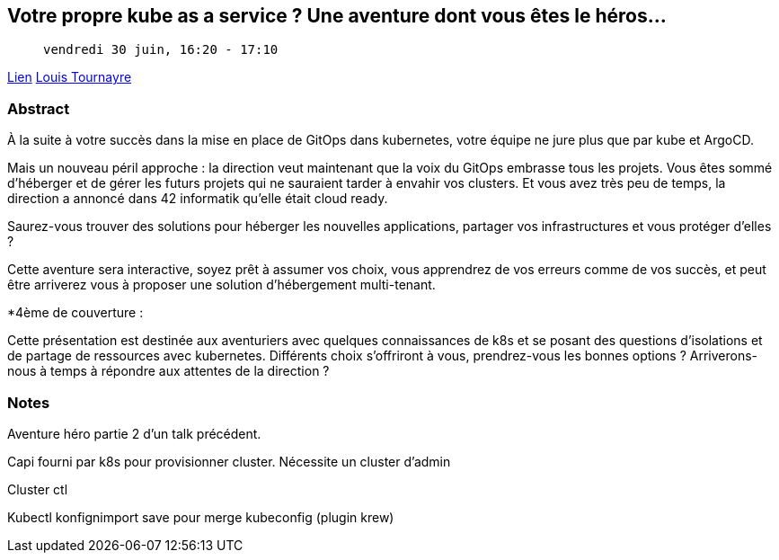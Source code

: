 == Votre propre kube as a service ? Une aventure dont vous êtes le héros...

>  vendredi 30 juin, 16:20 - 17:10

link:https://sunny-tech.io/sessions/votre-propre-kube-as-a-service[Lien]
link:https://sunny-tech.io/speakers/louis-tournayre[Louis Tournayre]

=== Abstract

À la suite à votre succès dans la mise en place de GitOps dans kubernetes, votre équipe ne jure plus que par kube et ArgoCD.

Mais un nouveau péril approche : la direction veut maintenant que la voix du GitOps embrasse tous les projets. Vous êtes sommé d'héberger et de gérer les futurs projets qui ne sauraient tarder à envahir vos clusters. Et vous avez très peu de temps, la direction a annoncé dans 42 informatik qu'elle était cloud ready.

Saurez-vous trouver des solutions pour héberger les nouvelles applications, partager vos infrastructures et vous protéger d'elles ?

Cette aventure sera interactive, soyez prêt à assumer vos choix, vous apprendrez de vos erreurs comme de vos succès, et peut être arriverez vous à proposer une solution d'hébergement multi-tenant.

*4ème de couverture :

Cette présentation est destinée aux aventuriers avec quelques connaissances de k8s et se posant des questions d'isolations et de partage de ressources avec kubernetes. Différents choix s'offriront à vous, prendrez-vous les bonnes options ? Arriverons-nous à temps à répondre aux attentes de la direction ?

=== Notes

Aventure héro partie 2 d'un talk précédent.

Capi fourni par k8s pour provisionner cluster. Nécessite un cluster d'admin

Cluster ctl

Kubectl konfignimport save pour merge kubeconfig  (plugin krew)
